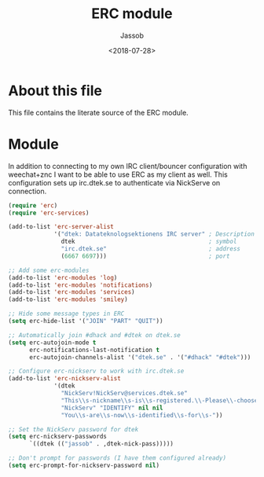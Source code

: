 # -*- indent-tabs-mode: nil; -*-
#+TITLE: ERC module
#+AUTHOR: Jassob
#+DATE: <2018-07-28>

* About this file
  This file contains the literate source of the ERC module.

* Module
  In addition to connecting to my own IRC client/bouncer configuration
  with weechat+znc I want to be able to use ERC as my client as well.
  This configuration sets up irc.dtek.se to authenticate via NickServe
  on connection.

  #+begin_src emacs-lisp :tangle module.el
    (require 'erc)
    (require 'erc-services)

    (add-to-list 'erc-server-alist
                 '("dtek: Datateknologsektionens IRC server" ; Description
                   dtek                                      ; symbol
                   "irc.dtek.se"                             ; address
                   (6667 6697)))                             ; port

    ;; Add some erc-modules
    (add-to-list 'erc-modules 'log)
    (add-to-list 'erc-modules 'notifications)
    (add-to-list 'erc-modules 'services)
    (add-to-list 'erc-modules 'smiley)

    ;; Hide some message types in ERC
    (setq erc-hide-list '("JOIN" "PART" "QUIT"))

    ;; Automatically join #dhack and #dtek on dtek.se
    (setq erc-autojoin-mode t
          erc-notifications-last-notification t
          erc-autojoin-channels-alist '("dtek.se" . '("#dhack" "#dtek")))

    ;; Configure erc-nickserv to work with irc.dtek.se
    (add-to-list 'erc-nickserv-alist
                 '(dtek
                   "NickServ!NickServ@services.dtek.se"
                   "This\\s-nickname\\s-is\\s-registered.\\-Please\\-choose"
                   "NickServ" "IDENTIFY" nil nil
                   "You\\s-are\\s-now\\s-identified\\s-for\\s-"))

    ;; Set the NickServ password for dtek
    (setq erc-nickserv-passwords
          `((dtek (("jassob" . ,dtek-nick-pass)))))

    ;; Don't prompt for passwords (I have them configured already)
    (setq erc-prompt-for-nickserv-password nil)
  #+end_src
